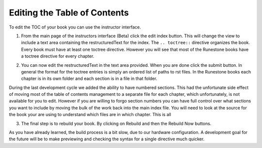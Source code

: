 Editing the Table of Contents
=============================

To edit the TOC of your book you can use the instructor interface.

1.  From the main page of the instructors interface (Beta) click the edit index button.  This will change the view to include a text area containing the restructuredText for the index.   The ``.. toctree::`` directive organizes the book.  Every book must have at least one toctree directive.  However you will see that most of the Runestone books have a toctree directive for every chapter.

.. image:: Figures/mainpage.png

2.  You can now edit the restructuredText in the text area provided.  When you are done click the submit button.  In general the format for the toctree entries is simply an ordered list of paths to rst files.  In the Runestone books each chapter is in its own folder and each section is in a file in that folder. 

.. image:: Figures/editToc.png

During the last development cycle we added the ability to have numbered sections.  This had the unfortunate side effect of moving most of the table of contents management to a separate file for each chapter, which unfortunately, is not available for you to edit.   However if you are willing to forgo section numbers you can have full control over what sections you want to include by moving the bulk of the work back into the main index file.   You will need to look at the source for the book your are using to understand which files are in which chapter.  This is all

3.  The final step is to rebuild your book. By clicking on Rebuild and then the Rebuild Now buttons.

.. image:: Figures/rebuild.png

As you have already learned, the build process is a bit slow, due to our hardware configuration.   A development goal for the future will be to make previewing and checking the syntax for a single directive much quicker.
